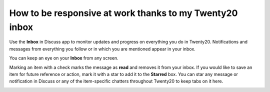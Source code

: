 ====================================================
How to be responsive at work thanks to my Twenty20 inbox
====================================================

Use the **Inbox** in Discuss app to monitor updates and progress 
on everything you do in Twenty20.
Notifications and messages from everything you follow or in
which you are mentioned appear in your inbox.

.. image:: media/discuss04.png
    :align: center

You can keep an eye on your **Inbox** from any screen.

.. image:: media/inbox.png
    :align: center

Marking an item with a check marks the message as **read** and removes it
from your inbox. If you would like to save an item for future reference
or action, mark it with a star to add it to the **Starred** box. You can
star any message or notification in Discuss or any of the item-specific
chatters throughout Twenty20 to keep tabs on it here.

.. image:: media/discuss05.png
    :align: center


